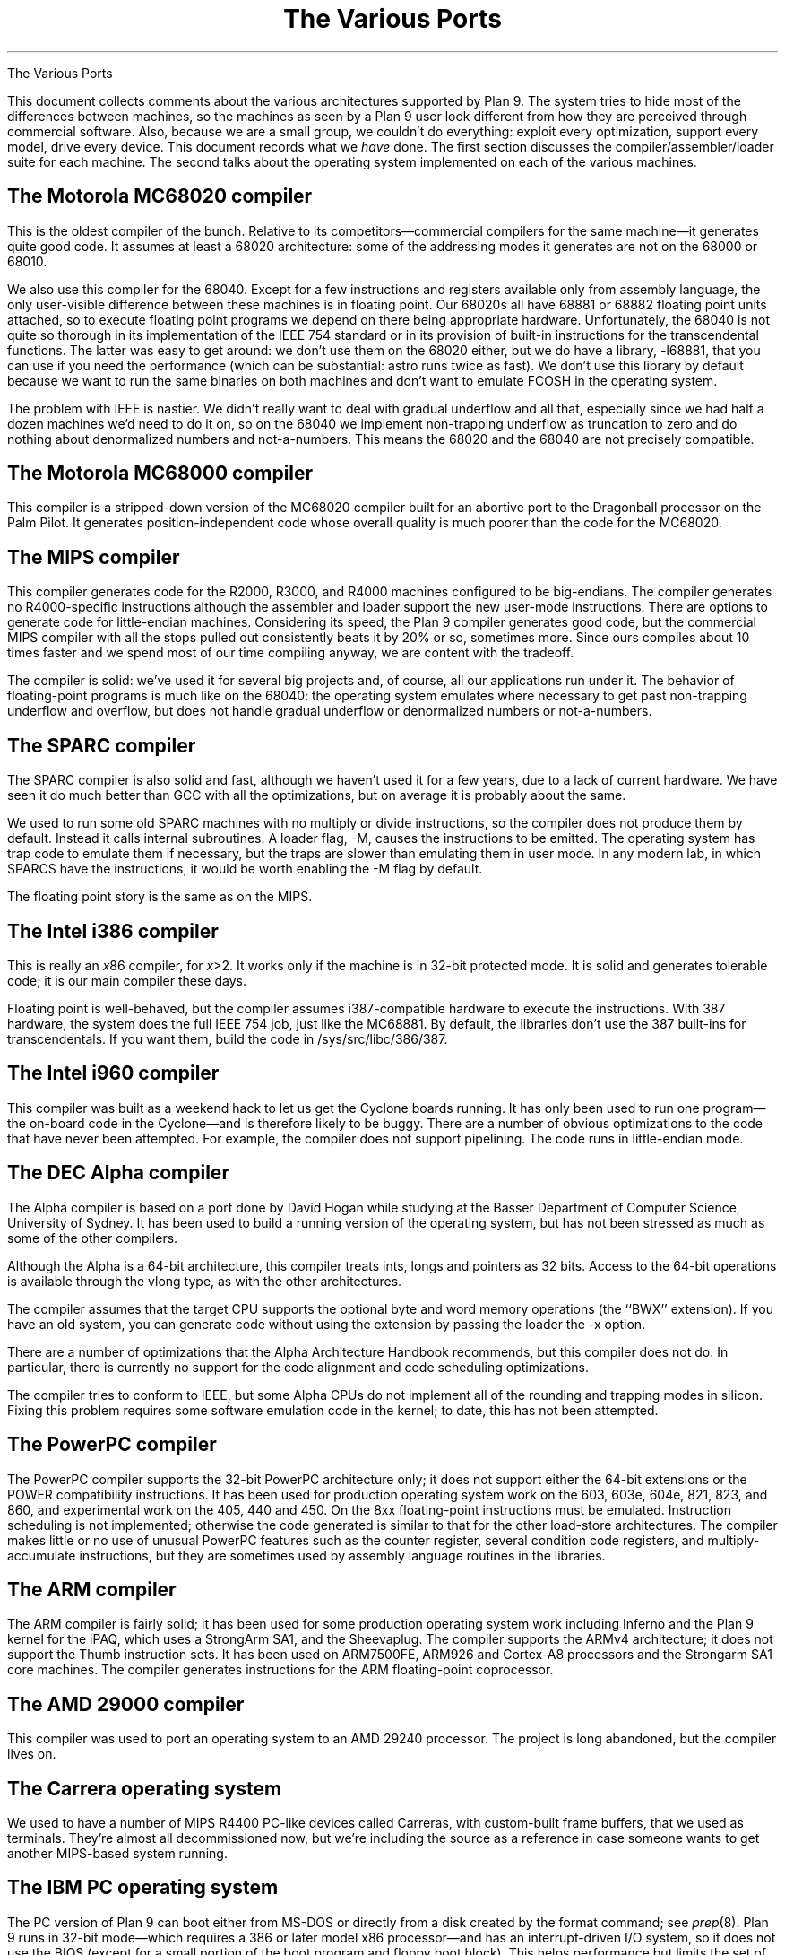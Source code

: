 .HTML "The Various Ports
.TL
The Various Ports
.PP
This document collects comments about the various
architectures supported by Plan 9.
The system tries to hide most of the differences between machines,
so the machines as seen by a Plan 9
user look different from how they are perceived through commercial software.
Also, because we are a small group, we couldn't do everything:
exploit every optimization, support every model,
drive every device.
This document records what we
.I have
done.
The first section discusses the compiler/assembler/loader suite for each machine.
The second talks about
the operating system implemented on each of the various
machines.
.SH
The Motorola MC68020 compiler
.PP
This is the oldest compiler of the bunch.  Relative to its
competitors\(emcommercial compilers for the same machine\(emit generates
quite good code.
It assumes at least a 68020 architecture: some of the addressing
modes it generates are not on the 68000 or 68010.
.PP
We also use this compiler for the 68040.  Except for a few
instructions and registers available only from assembly language,
the only user-visible difference between these machines is in
floating point.  Our 68020s all have 68881 or 68882 floating
point units attached, so to execute floating point programs we
depend on there being appropriate hardware.
Unfortunately, the 68040 is not quite so thorough in its implementation
of the IEEE 754 standard or in its provision of built-in instructions
for the
transcendental functions.  The latter was easy to get around: we
don't use them on the 68020 either, but we do have a library,
.CW -l68881 ,
that you can use if you need the performance (which can be
substantial:
.CW astro
runs twice as fast).
We don't use this library by default because we want to run the same
binaries on both machines and don't want to emulate
.CW FCOSH
in the operating system.
.PP
The problem with IEEE is nastier.  We didn't really want to deal
with gradual underflow and all that, especially since we had
half a dozen machines we'd need to do it on, so on the 68040
we implement non-trapping underflow as truncation to zero and
do nothing about denormalized numbers and not-a-numbers.
This means the 68020
and the 68040 are not precisely compatible.
.SH
The Motorola MC68000 compiler
.PP
This compiler is a stripped-down version of the MC68020 compiler
built for an abortive port to the Dragonball processor on the Palm Pilot.
It generates position-independent code whose overall quality is much
poorer than the code for the MC68020.
.SH
The MIPS compiler
.PP
This compiler generates code for the R2000, R3000, and R4000 machines configured
to be big-endians.  The compiler generates no R4000-specific instructions
although the assembler and loader support the new user-mode instructions.
There are options to generate code for little-endian machines.
Considering its speed, the Plan 9 compiler generates good code,
but the commercial
MIPS compiler with all the stops pulled out consistently beats it
by 20% or so, sometimes more.  Since ours compiles about 10 times
faster and we spend most of our time compiling anyway,
we are content with the tradeoff.
.PP
The compiler is solid: we've used it for several big projects and, of course,
all our applications run under it.
The behavior of floating-point programs is much like on the 68040:
the operating system emulates where necessary to get past non-trapping
underflow and overflow, but does not handle gradual underflow or
denormalized numbers or not-a-numbers.
.SH
The SPARC compiler
.PP
The SPARC compiler is also solid and fast, although we haven't
used it for a few years, due to a lack of current hardware.  We have seen it do
much better than GCC with all the optimizations, but on average
it is probably about the same.
.PP
We used to run some old SPARC machines with no multiply or divide instructions,
so the compiler
does not produce them by default.
Instead it calls internal subroutines.
A loader flag,
.CW -M ,
causes the instructions to be emitted.  The operating system has
trap code to emulate them if necessary, but the traps are slower than
emulating them in user mode.
In any modern lab, in which SPARCS have the instructions, it would be worth enabling the
.CW -M
flag by default.
.PP
The floating point story is the same as on the MIPS.
.SH
The Intel i386 compiler
.PP
This is really an
.I x 86
compiler, for
.I x >2.
It works only
if the machine is in 32-bit protected mode.
It is solid and generates tolerable code; it is our main compiler these days.
.PP
Floating point is well-behaved, but the compiler assumes i387-compatible
hardware to execute
the instructions.  With 387 hardware,
the system does the full IEEE 754 job, just like
the MC68881.  By default, the libraries don't use the 387 built-ins for
transcendentals.
If you want them,
build the code in
.CW /sys/src/libc/386/387 .
.SH
The Intel i960 compiler
.PP
This compiler was built as a weekend hack to let us get the Cyclone
boards running.  It has only been used to run one program\(emthe on-board
code in the Cyclone\(emand is therefore likely to be buggy.
There are a number of obvious optimizations to the code that have
never been attempted.
For example, the compiler does not support pipelining.
The code runs in little-endian mode.
.SH
The DEC Alpha compiler
.PP
The Alpha compiler is based on a port done by David Hogan while
studying at the Basser Department of Computer Science, University of Sydney.
It has been used to build a running version of the operating system, but has
not been stressed as much as some of the other compilers.
.PP
Although the Alpha is a 64-bit architecture, this compiler treats
.CW int s,
.CW long s
and pointers as 32 bits.  Access to the 64-bit operations is available through the
.CW vlong
type, as with the other architectures.
.PP
The compiler assumes that the target CPU supports the optional byte and
word memory operations (the ``BWX'' extension).
If you have an old system, you can generate code without using the extension
by passing the loader the
.CW -x
option.
.PP
There are a number of optimizations that the Alpha Architecture Handbook
recommends, but this compiler does not do.  In particular, there is currently
no support for the code alignment and code scheduling optimizations.
.PP
The compiler tries to conform to IEEE, but some Alpha CPUs do not implement
all of the rounding and trapping modes in silicon.  Fixing this problem requires
some software emulation code in the kernel; to date, this has not been attempted.
.SH
The PowerPC compiler
.PP
The PowerPC compiler supports the 32-bit PowerPC architecture only;
it does not support either the 64-bit extensions or the POWER compatibility instructions.
It has been used for production operating system work on the 603, 603e, 604e, 821, 823, and 860,
and experimental work on the 405, 440 and 450.
On the 8xx floating-point instructions must be emulated.
Instruction scheduling is not implemented; otherwise the code generated
is similar to that for the other load-store architectures.
The compiler makes little or no use of unusual PowerPC features such as the
counter register, several condition code registers, and multiply-accumulate
instructions, but they are sometimes
used by assembly language routines in the libraries.
.SH
The ARM compiler
.PP
The ARM compiler is fairly solid; it has been used for some production
operating system work including Inferno and the Plan 9 kernel
for the iPAQ, which uses a StrongArm SA1, and the Sheevaplug.
The compiler supports the ARMv4 architecture;
it does not support the Thumb instruction sets.
It has been used on ARM7500FE, ARM926 and Cortex-A8 processors
and the Strongarm SA1 core machines.
The compiler generates instructions for the ARM floating-point coprocessor.
.SH
The AMD 29000 compiler
.PP
This compiler was used to port an operating system to an AMD 29240 processor.
The project is long abandoned, but the compiler lives on.
.SH
The Carrera operating system
.PP
We used to have a number of MIPS R4400 PC-like devices called Carreras,
with custom-built frame buffers, that we used as terminals.
They're almost all decommissioned now, but we're including the source as a reference
in case someone wants to get another MIPS-based system running.
.SH
The IBM PC operating system
.PP
The PC version of Plan 9 can boot either from MS-DOS
or directly from a disk created by the
.CW format
command; see
.I prep (8).
Plan 9 runs in 32-bit mode\(emwhich requires a 386 or later model x86 processor\(emand
has an interrupt-driven I/O system, so it does not
use the BIOS (except for a small portion of the boot program and floppy boot block).
This helps performance but limits the set of I/O devices that it can support without
special code.
.PP
Plan 9 supports the ISA, EISA, and PCI buses as well as PCMCIA and PC card devices.
It is infeasible to list all the supported machines, because
the PC-clone marketplace is too volatile and there is
no guarantee that the machine you buy today will contain the
same components as the one you bought yesterday.
(For our lab, we buy components and assemble the machines
ourselves in an attempt to lessen this effect.)
Both IDE/ATA and SCSI disks are supported, and
there is support for large ATA drives.
CD-ROMs are supported two ways, either on the SCSI bus, or as ATA(PI) devices.
The SCSI adapter must be a member of the Mylex Multimaster (old Buslogic BT-*) series
or the Symbios 53C8XX series.
Supported Ethernet cards include the
AMD79C790,
3COM Etherlink III and 3C589 series,
Lucent Wavelan and compatibles,
NE2000,
WD8003,
WD8013,
SMC Elite and Elite Ultra,
Linksys Combo EthernetCard and EtherFast 10/100,
and a variety of controllers based on the
Intel i8255[789] and Digital (now Intel) 21114x chips.
We mostly use Etherlink III, i8255[789], and 21114x, so those drivers may be more robust.
There must be an explicit Plan 9 driver for peripherals;
it cannot use DOS or Windows drivers.
Also,
Plan 9 cannot exploit special hardware-related features that fall outside of the
IBM PC model,
such as power management,
unless architecture-dependent code is added to the kernel.
For more details see
.I plan9.ini (8).
.PP
Over the years,
Plan 9 has run on a number of VGA cards.
Recent changes to the graphics system have not been
tested on most of the older cards; some effort may be needed to get them working again.
In our lab, most of our machines use the ATI Mach64, S3 ViRGE, or S3 Savage chips,
so such devices are probably
the most reliable.
We also use a few Matrox and TNT cards.
The system requires a hardware cursor.
For more details see
.I vgadb (6)
and
.I vga (8).
The wiki
.CW http://plan9.bell-labs.com/wiki/plan9 ) (
contains the definitive list of cards that are known to work; see the ``supported PC hardware''
page.
.PP
For audio, Plan 9 supports the Sound Blaster 16 and compatibles.
(Note that audio doesn't work under Plan 9 with 8-bit Sound Blasters.)
There is also user-level support for USB audio devices; see 
.I usb (4).
.PP
Finally, it's important to have a three-button mouse with Plan 9.
The system currently works only with mice on the PS/2 port or USB.
Serial mouse support should return before long.
.PP
Once you have Plan 9 installed (see the wiki's installation document)
run the program
.CW ld
from DOS
or use a boot disk.  See
.I booting (8),
.I 9load (8),
and
.I prep (8)
for more information.
.SH
The Alpha PC operating system
.PP
Plan 9 runs on the Alpha PC 164.
The Alpha port has not been used as much as the others,
and should be considered a preliminary release.
.PP
The port uses the OSF/1 flavor
of PALcode, and should be booted from the SRM firmware (booting
from ARC is not supported).
Supported devices are a subset of the PC ones; currently
this includes DECchip 2114x-based ethernet cards, S3 VGA cards,
Sound Blaster 16-compatible audio, floppy drives, and ATA hard disks.
.PP
The system has to be booted via tftp.
See
.I booting (8)
for details.
.SH
The PowerPC operating system
.PP
We have a version of the system that runs on the PowerPC
on a home-grown machine called Viaduct.
The Viaduct minibrick is a small (12x9x3 cm) low-cost embedded
computer consisting of a 50Mhz MPC850, 16MB sdram, 2MB flash,
and two 10Mb Ethernet ports.  It is designed for home/SOHO
networking applications such as VPN, firewalls, NAT, etc.
.PP
The kernel has also been ported to the Motorola MTX embedded motherboard;
that port is included in the distribution.
The port only works with a 604e processor (the 603e is substantially different)
and at present only a single CPU is permitted.
.SH
The Compaq iPAQ operating system
.PP
Plan 9 was ported to Compaq's iPAQ Pocket PC,
which uses the StrongArm SA1 processor.
The model we have is a 3630; neighboring models also work.
The kernel can drive a PCMCIA sleeve with a WaveLAN card, but no other PCMCIA
devices have been ported yet.
.PP
The iPAQ runs
.CW rio
with a small keyboard application that allows Palm-style handwriting
input as well as typing with the stylus on a miniature keyboard.
.PP
Fco. J. Ballesteros
.CW nemo@plan9.escet.urjc.es ) (
added support for hibernation, but we haven't been able to
get that to work again in the new kernel; the code is there, however,
for volunteers to play with.
See the file
.CW /sys/src/9/bitsy/Booting101
for information about installing Plan 9 on the iPAQ.
.SH
The Marvell Kirkwood operating system
.PP
This is an ARM kernel for the ARM926EJ-S processor
and it emulates floating-point and
CAS (compare-and-swap) instructions.
It is known to run on the Sheevaplug and Openrd-client boards.
It is derived from a port of native Inferno to the Sheevaplug
by Salva Peir\f(Jpó\fP and Mechiel Lukkien.
There are many features of the Kirkwood system-on-a-chip
that it does not exploit.
There are currently drivers for up to two
Gigabit Ethernet interfaces,
USB and the console serial port;
we hope to add crypto acceleration, and a video driver for the Openrd-client.
.SH
The TI OMAP35 operating system
.PP
This is an ARM kernel for the Cortex-A8 processor
and it emulates pre-VFPv3 floating-point and
CAS (compare-and-swap) instructions.
It is known to run on the IGEPv2 board and the Gumstix Overo,
and might eventually run on the Beagleboard, once USB is working.
There are many features of the OMAP system-on-a-chip that it does not exploit.
Initially, there are drivers for the SMSC 9221 100Mb/s Ethernet
interface in the IGEPv2 and Overo,
and the console serial port;
we hope to add USB, flash memory and video drivers.
.
.ig
.SH
The file server
.PP
The file server runs on only a handful of distinct machines.
It is a stand-alone program, distantly related to the CPU server
code, that runs no user code: all it does is serve files on
network connections.
It supports only SCSI disks, which can be interleaved for
faster throughput.
A DOS file on
an IDE drive can hold the configuration information.
See
.I fsconfig (8)
for an explanation of how
to configure a file server.
.PP
To boot a file server, follow the directions for booting a CPU server
using the file name
.CW 9\f2machtype\fPfs
where
.I machtype
is
.CW pc ,
etc. as appropriate.
We are releasing only the PC version.
.SH
The IBM PC file server
.PP
Except for the restriction to SCSI disks,
the PC file server has the same hardware requirements as
the regular PC operating system.
However, only a subset of the supported SCSI (Adaptec 1542, Mylex Multimaster,
and Symbios 53C8XX) and Ethernet (Digital 2114x,
Intel 8255x, and 3Com) controllers
may be
used.
Any of the boot methods described in
.I 9load (8)
will work.
.PP
To boot any PC, the file
.CW 9load
must reside on a MS-DOS formatted floppy, IDE disk,
or SCSI disk.
However, PCs have no non-volatile RAM in which the
file server can store its configuration information, so the system
stores it in a file on an MS-DOS file system instead.
This file, however, cannot live on a SCSI disk, only a floppy or IDE.
(This restriction avoids a lot of duplicated interfaces in the
system.)
Thus the file server cannot be all-SCSI.
See
.I plan9.ini (8)
for details about the
.I nvr
variable and specifying the console device.
.SH
Backup
.PP
Our main file server is unlikely to be much like yours.
It is a PC with 128 megabytes
of cache memory, 56 gigabytes of SCSI magnetic
disk, and a Hewlett-Packard SureStore Optical 1200ex
magneto-optical jukebox, with 1.2 terabytes of storage.
This driver runs the SCSI standard jukebox protocol.
We also have a driver for a (non-standard)
SONY WDA-610
Writable Disk Auto Changer (WORM),
which stores almost 350 gigabytes of data.
.PP
The WORM is actually the prime storage; the SCSI disk is just
a cache to improve performance.
Early each morning the system constructs on WORM an image of
the entire system as it appears that day.  Our backup system
is therefore just a file server that lets
you look at yesterday's (or last year's) file system.
.PP
If you don't have a magneto-optical jukebox,
you might consider attaching a CD-R jukebox or even just
using a single WORM drive and managing the dumps a little less
automatically.  This is just a long way of saying that the
system as distributed has no explicit method of backup other
than through the WORM jukebox.
.PP
Not everyone can invest in such expensive hardware, however.
Although it wouldn't be as luxurious,
it would be possible to use
.I mkfs (8)
to build regular file system archives and use
.I scuzz (8)
to stream them to a SCSI 8mm tape drive.
.CW Mkext
could then extract them.
Another alternative is to use
.I dump9660
(see
.I mk9660 (8)),
which stores incremental backups on CD images
in the form of a dump hierarchy.
.PP
It is also possible to treat a regular disk, or even a part of a disk,
as a fake WORM, which can then be streamed to tape when it fills.
This is a bad idea for a production system but a good way to
learn about the WORM software.
Again, see
.I fsconfig (8)
for details.
..
